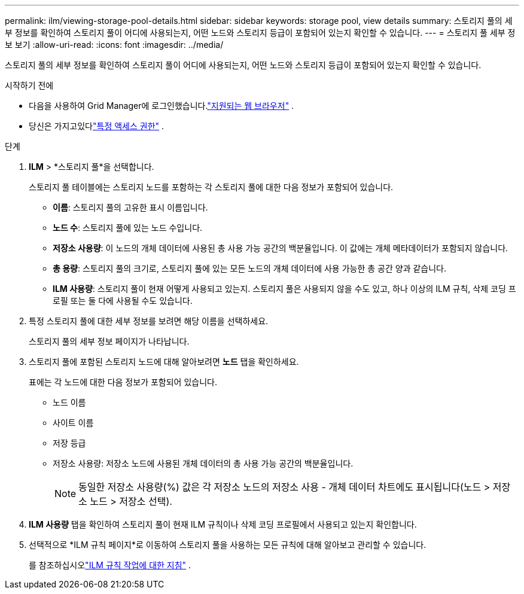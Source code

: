 ---
permalink: ilm/viewing-storage-pool-details.html 
sidebar: sidebar 
keywords: storage pool, view details 
summary: 스토리지 풀의 세부 정보를 확인하여 스토리지 풀이 어디에 사용되는지, 어떤 노드와 스토리지 등급이 포함되어 있는지 확인할 수 있습니다. 
---
= 스토리지 풀 세부 정보 보기
:allow-uri-read: 
:icons: font
:imagesdir: ../media/


[role="lead"]
스토리지 풀의 세부 정보를 확인하여 스토리지 풀이 어디에 사용되는지, 어떤 노드와 스토리지 등급이 포함되어 있는지 확인할 수 있습니다.

.시작하기 전에
* 다음을 사용하여 Grid Manager에 로그인했습니다.link:../admin/web-browser-requirements.html["지원되는 웹 브라우저"] .
* 당신은 가지고있다link:../admin/admin-group-permissions.html["특정 액세스 권한"] .


.단계
. *ILM* > *스토리지 풀*을 선택합니다.
+
스토리지 풀 테이블에는 스토리지 노드를 포함하는 각 스토리지 풀에 대한 다음 정보가 포함되어 있습니다.

+
** *이름*: 스토리지 풀의 고유한 표시 이름입니다.
** *노드 수*: 스토리지 풀에 있는 노드 수입니다.
** *저장소 사용량*: 이 노드의 개체 데이터에 사용된 총 사용 가능 공간의 백분율입니다.  이 값에는 개체 메타데이터가 포함되지 않습니다.
** *총 용량*: 스토리지 풀의 크기로, 스토리지 풀에 있는 모든 노드의 개체 데이터에 사용 가능한 총 공간 양과 같습니다.
** *ILM 사용량*: 스토리지 풀이 현재 어떻게 사용되고 있는지.  스토리지 풀은 사용되지 않을 수도 있고, 하나 이상의 ILM 규칙, 삭제 코딩 프로필 또는 둘 다에 사용될 수도 있습니다.


. 특정 스토리지 풀에 대한 세부 정보를 보려면 해당 이름을 선택하세요.
+
스토리지 풀의 세부 정보 페이지가 나타납니다.

. 스토리지 풀에 포함된 스토리지 노드에 대해 알아보려면 *노드* 탭을 확인하세요.
+
표에는 각 노드에 대한 다음 정보가 포함되어 있습니다.

+
** 노드 이름
** 사이트 이름
** 저장 등급
** 저장소 사용량: 저장소 노드에 사용된 개체 데이터의 총 사용 가능 공간의 백분율입니다.
+

NOTE: 동일한 저장소 사용량(%) 값은 각 저장소 노드의 저장소 사용 - 개체 데이터 차트에도 표시됩니다(노드 > 저장소 노드 > 저장소 선택).



. *ILM 사용량* 탭을 확인하여 스토리지 풀이 현재 ILM 규칙이나 삭제 코딩 프로필에서 사용되고 있는지 확인합니다.
. 선택적으로 *ILM 규칙 페이지*로 이동하여 스토리지 풀을 사용하는 모든 규칙에 대해 알아보고 관리할 수 있습니다.
+
를 참조하십시오link:working-with-ilm-rules-and-ilm-policies.html["ILM 규칙 작업에 대한 지침"] .


